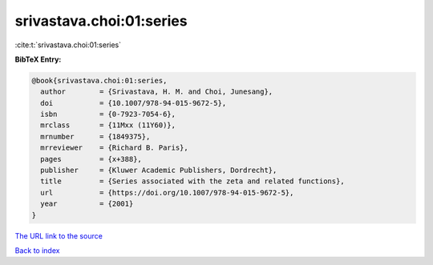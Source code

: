 srivastava.choi:01:series
=========================

:cite:t:`srivastava.choi:01:series`

**BibTeX Entry:**

.. code-block:: bibtex

   @book{srivastava.choi:01:series,
     author        = {Srivastava, H. M. and Choi, Junesang},
     doi           = {10.1007/978-94-015-9672-5},
     isbn          = {0-7923-7054-6},
     mrclass       = {11Mxx (11Y60)},
     mrnumber      = {1849375},
     mrreviewer    = {Richard B. Paris},
     pages         = {x+388},
     publisher     = {Kluwer Academic Publishers, Dordrecht},
     title         = {Series associated with the zeta and related functions},
     url           = {https://doi.org/10.1007/978-94-015-9672-5},
     year          = {2001}
   }

`The URL link to the source <https://doi.org/10.1007/978-94-015-9672-5>`__


`Back to index <../By-Cite-Keys.html>`__
